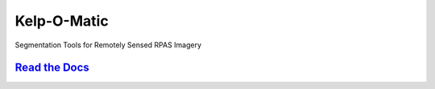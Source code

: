 ============
Kelp-O-Matic
============

Segmentation Tools for Remotely Sensed RPAS Imagery

`Read the Docs <http://hakai-segmentation.readthedocs.io/>`_
------------------------------------------------------------

.. image:: ./docs/images/manley.gif